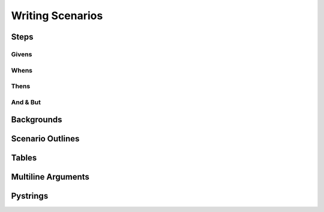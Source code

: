 Writing Scenarios
=================

Steps
-----

Givens
~~~~~~

Whens
~~~~~

Thens
~~~~~

And & But
~~~~~~~~~

Backgrounds
-----------

Scenario Outlines
-----------------

Tables
------

Multiline Arguments
-------------------

Pystrings
---------

